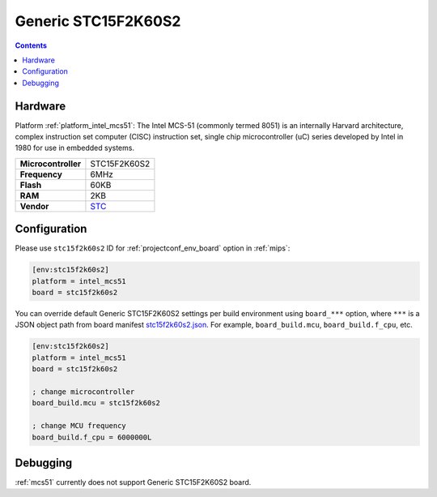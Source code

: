 
.. _board_intel_mcs51_stc15f2k60s2:

Generic STC15F2K60S2
====================

.. contents::

Hardware
--------

Platform :ref:`platform_intel_mcs51`: The Intel MCS-51 (commonly termed 8051) is an internally Harvard architecture, complex instruction set computer (CISC) instruction set, single chip microcontroller (uC) series developed by Intel in 1980 for use in embedded systems.

.. list-table::

  * - **Microcontroller**
    - STC15F2K60S2
  * - **Frequency**
    - 6MHz
  * - **Flash**
    - 60KB
  * - **RAM**
    - 2KB
  * - **Vendor**
    - `STC <https://www.stcmicro.com/STC/STC15F2K32S2.html?utm_source=platformio.org&utm_medium=docs>`__


Configuration
-------------

Please use ``stc15f2k60s2`` ID for :ref:`projectconf_env_board` option in :ref:`mips`:

.. code-block:: ini

  [env:stc15f2k60s2]
  platform = intel_mcs51
  board = stc15f2k60s2

You can override default Generic STC15F2K60S2 settings per build environment using
``board_***`` option, where ``***`` is a JSON object path from
board manifest `stc15f2k60s2.json <https://github.com/platformio/platform-intel_mcs51/blob/master/boards/stc15f2k60s2.json>`_. For example,
``board_build.mcu``, ``board_build.f_cpu``, etc.

.. code-block:: ini

  [env:stc15f2k60s2]
  platform = intel_mcs51
  board = stc15f2k60s2

  ; change microcontroller
  board_build.mcu = stc15f2k60s2

  ; change MCU frequency
  board_build.f_cpu = 6000000L

Debugging
---------
:ref:`mcs51` currently does not support Generic STC15F2K60S2 board.
